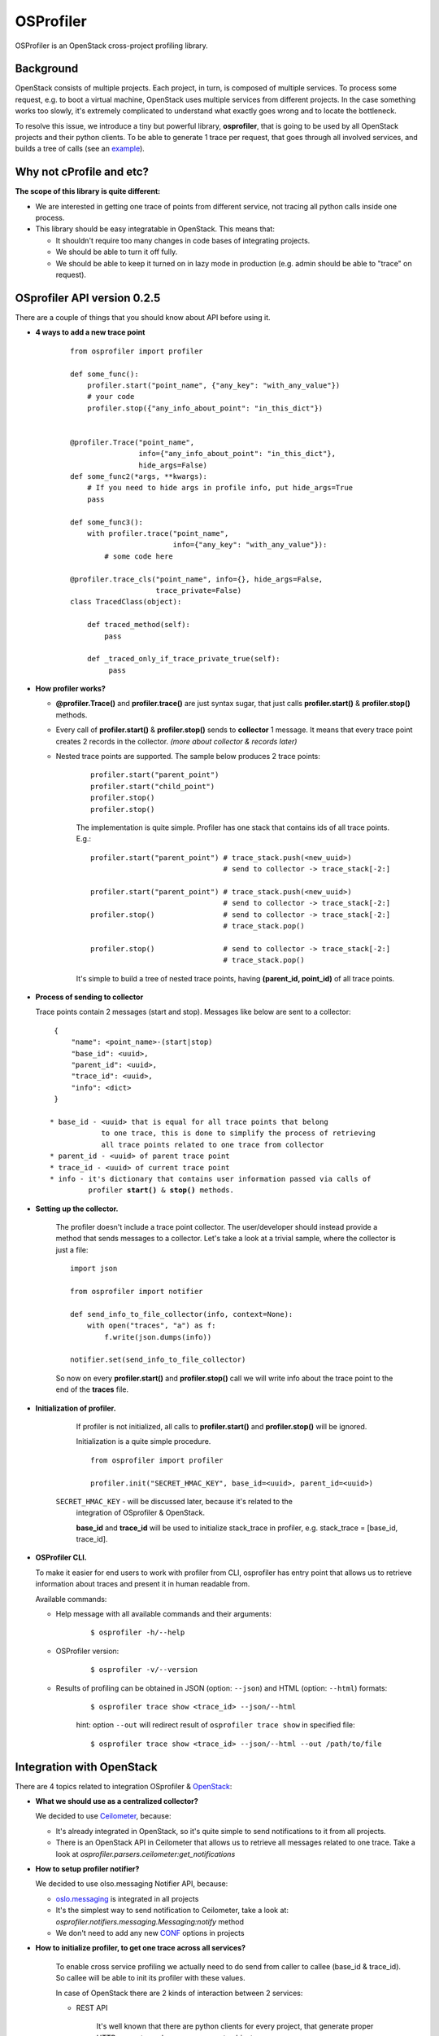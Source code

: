 OSProfiler
==========

OSProfiler is an OpenStack cross-project profiling library.


Background
----------

OpenStack consists of multiple projects. Each project, in turn, is composed of
multiple services. To process some request, e.g. to boot a virtual machine,
OpenStack uses multiple services from different projects. In the case something
works too slowly, it's extremely complicated to understand what exactly goes
wrong and to locate the bottleneck.

To resolve this issue, we introduce a tiny but powerful library,
**osprofiler**, that is going to be used by all OpenStack projects and their
python clients. To be able to generate 1 trace per request, that goes through
all involved services, and builds a tree of calls (see an
`example <http://pavlovic.me/rally/profiler/>`_).


Why not cProfile and etc?
-------------------------

**The scope of this library is quite different:**

* We are interested in getting one trace of points from different service,
  not tracing all python calls inside one process.

* This library should be easy integratable in OpenStack. This means that:

  * It shouldn't require too many changes in code bases of integrating
    projects.

  * We should be able to turn it off fully.

  * We should be able to keep it turned on in lazy mode in production
    (e.g. admin should be able to "trace" on request).


OSprofiler API version 0.2.5
----------------------------

There are a couple of things that you should know about API before using it.


* **4 ways to add a new trace point**

    .. parsed-literal::

        from osprofiler import profiler

        def some_func():
            profiler.start("point_name", {"any_key": "with_any_value"})
            # your code
            profiler.stop({"any_info_about_point": "in_this_dict"})


        @profiler.Trace("point_name",
                        info={"any_info_about_point": "in_this_dict"},
                        hide_args=False)
        def some_func2(*args, **kwargs):
            # If you need to hide args in profile info, put hide_args=True
            pass

        def some_func3():
            with profiler.trace("point_name",
                                info={"any_key": "with_any_value"}):
                # some code here

        @profiler.trace_cls("point_name", info={}, hide_args=False,
                            trace_private=False)
        class TracedClass(object):

            def traced_method(self):
                pass

            def _traced_only_if_trace_private_true(self):
                 pass

* **How profiler works?**

  * **@profiler.Trace()** and **profiler.trace()** are just syntax sugar,
    that just calls **profiler.start()** & **profiler.stop()** methods.

  * Every call of **profiler.start()** & **profiler.stop()** sends to
    **collector** 1 message. It means that every trace point creates 2 records
    in the collector. *(more about collector & records later)*

  * Nested trace points are supported. The sample below produces 2 trace points:

      .. parsed-literal::

          profiler.start("parent_point")
          profiler.start("child_point")
          profiler.stop()
          profiler.stop()

      The implementation is quite simple. Profiler has one stack that contains
      ids of all trace points. E.g.:

      .. parsed-literal::

          profiler.start("parent_point") # trace_stack.push(<new_uuid>)
                                         # send to collector -> trace_stack[-2:]

          profiler.start("parent_point") # trace_stack.push(<new_uuid>)
                                         # send to collector -> trace_stack[-2:]
          profiler.stop()                # send to collector -> trace_stack[-2:]
                                         # trace_stack.pop()

          profiler.stop()                # send to collector -> trace_stack[-2:]
                                         # trace_stack.pop()

      It's simple to build a tree of nested trace points, having
      **(parent_id, point_id)** of all trace points.

* **Process of sending to collector**

  Trace points contain 2 messages (start and stop). Messages like below are
  sent to a collector:

  .. parsed-literal::
    {
        "name": <point_name>-(start|stop)
        "base_id": <uuid>,
        "parent_id": <uuid>,
        "trace_id": <uuid>,
        "info": <dict>
    }

   * base_id - <uuid> that is equal for all trace points that belong
               to one trace, this is done to simplify the process of retrieving
               all trace points related to one trace from collector
   * parent_id - <uuid> of parent trace point
   * trace_id - <uuid> of current trace point
   * info - it's dictionary that contains user information passed via calls of
            profiler **start()** & **stop()** methods.



* **Setting up the collector.**

    The profiler doesn't include a trace point collector. The user/developer
    should instead provide a method that sends messages to a collector. Let's
    take a look at a trivial sample, where the collector is just a file:

    .. parsed-literal::

        import json

        from osprofiler import notifier

        def send_info_to_file_collector(info, context=None):
            with open("traces", "a") as f:
                f.write(json.dumps(info))

        notifier.set(send_info_to_file_collector)

    So now on every **profiler.start()** and **profiler.stop()** call we will
    write info about the trace point to the end of the **traces** file.


* **Initialization of profiler.**

    If profiler is not initialized, all calls to **profiler.start()** and
    **profiler.stop()** will be ignored.

    Initialization is a quite simple procedure.

    .. parsed-literal::

        from osprofiler import profiler

        profiler.init("SECRET_HMAC_KEY", base_id=<uuid>, parent_id=<uuid>)

   ``SECRET_HMAC_KEY`` - will be discussed later, because it's related to the
    integration of OSprofiler & OpenStack.

    **base_id** and **trace_id** will be used to initialize stack_trace in
    profiler, e.g. stack_trace = [base_id, trace_id].


* **OSProfiler CLI.**

  To make it easier for end users to work with profiler from CLI, osprofiler
  has entry point that allows us to retrieve information about traces and
  present it in human readable from.

  Available commands:

  * Help message with all available commands and their arguments:

      .. parsed-literal::

          $ osprofiler -h/--help

  * OSProfiler version:

      .. parsed-literal::

          $ osprofiler -v/--version

  * Results of profiling can be obtained in JSON (option: ``--json``) and HTML
    (option: ``--html``) formats:

      .. parsed-literal::

          $ osprofiler trace show <trace_id> --json/--html

      hint: option ``--out`` will redirect result of ``osprofiler trace show``
      in specified file:

      .. parsed-literal::

          $ osprofiler trace show <trace_id> --json/--html --out /path/to/file

Integration with OpenStack
--------------------------

There are 4 topics related to integration OSprofiler & `OpenStack`_:

* **What we should use as a centralized collector?**

  We decided to use `Ceilometer`_, because:

  * It's already integrated in OpenStack, so it's quite simple to send
    notifications to it from all projects.

  * There is an OpenStack API in Ceilometer that allows us to retrieve all
    messages related to one trace. Take a look at
    *osprofiler.parsers.ceilometer:get_notifications*


* **How to setup profiler notifier?**

  We decided to use olso.messaging Notifier API, because:

  * `oslo.messaging`_ is integrated in all projects

  * It's the simplest way to send notification to Ceilometer, take a
    look at: *osprofiler.notifiers.messaging.Messaging:notify* method

  * We don't need to add any new `CONF`_ options in projects


* **How to initialize profiler, to get one trace across all services?**

    To enable cross service profiling we actually need to do send from caller
    to callee (base_id & trace_id). So callee will be able to init its profiler
    with these values.

    In case of OpenStack there are 2 kinds of interaction between 2 services:

    * REST API

        It's well known that there are python clients for every project,
        that generate proper HTTP requests, and parse responses to objects.

        These python clients are used in 2 cases:

        * User access -> OpenStack

        * Service from Project 1 would like to access Service from Project 2


        So what we need is to:

        * Put in python clients headers with trace info (if profiler is inited)

        * Add `OSprofiler WSGI middleware`_ to service, that initializes
          profiler, if there are special trace headers, that are signed by HMAC
          from api-paste.ini



        Actually the algorithm is a bit more complex. The Python client will
        also sign the trace info with a `HMAC`_ key passed to profiler.init,
        and on reception the WSGI middleware will check that it's signed with
        the **same** HMAC key that is specified in api-paste.ini. This ensures
        that only the user that knows the HMAC key in api-paste.ini can init
        a profiler properly and send trace info that will be actually
        processed. This ensures that trace info that is sent in that does
        **not** pass the HMAC validation will be discarded.


    * RPC API

        RPC calls are used for interaction between services of one project.
        It's well known that projects are using `oslo.messaging`_ to deal with
        RPC. It's very good, because projects deal with RPC in similar way.

        So there are 2 required changes:

        * On callee side put in request context trace info (if profiler was
          initialized)

        * On caller side initialize profiler, if there is trace info in request
          context.

        * Trace all methods of callee API (can be done via profiler.trace_cls).


* **What points should be tracked by default?**

   I think that for all projects we should include by default 5 kinds of points:

   * All HTTP calls - helps to get information about: what HTTP requests were
     done, duration of calls (latency of service), information about projects
     involved in request.

   * All RPC calls - helps to understand duration of parts of request related
     to different services in one project. This information is essential to
     understand which service produce the bottleneck.

   * All DB API calls - in some cases slow DB query can produce bottleneck. So
     it's quite useful to track how much time request spend in DB layer.

   * All driver calls - in case of nova, cinder and others we have vendor
     drivers. Duration

   * ALL SQL requests (turned off by default, because it produce a lot of
     traffic)

.. _CONF: http://docs.openstack.org/developer/oslo.config/
.. _HMAC: http://en.wikipedia.org/wiki/Hash-based_message_authentication_code
.. _OpenStack: http://openstack.org/
.. _Ceilometer: https://wiki.openstack.org/wiki/Ceilometer
.. _oslo.messaging: https://pypi.python.org/pypi/oslo.messaging
.. _OSprofiler WSGI middleware: https://github.com/stackforge/osprofiler/blob/master/osprofiler/web.py
